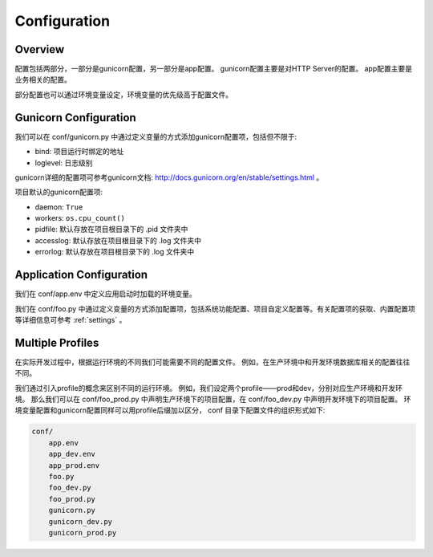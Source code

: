 .. _config:

Configuration
=============

Overview
--------

配置包括两部分，一部分是gunicorn配置，另一部分是app配置。
gunicorn配置主要是对HTTP Server的配置。
app配置主要是业务相关的配置。

部分配置也可以通过环境变量设定，环境变量的优先级高于配置文件。

Gunicorn Configuration
----------------------

我们可以在 conf/gunicorn.py 中通过定义变量的方式添加gunicorn配置项，包括但不限于:

- bind: 项目运行时绑定的地址
- loglevel: 日志级别

gunicorn详细的配置项可参考gunicorn文档: http://docs.gunicorn.org/en/stable/settings.html 。

项目默认的gunicorn配置项:

- daemon: ``True``
- workers: ``os.cpu_count()``
- pidfile: 默认存放在项目根目录下的 .pid 文件夹中
- accesslog: 默认存放在项目根目录下的 .log 文件夹中
- errorlog: 默认存放在项目根目录下的 .log 文件夹中

Application Configuration
-------------------------

我们在 conf/app.env 中定义应用启动时加载的环境变量。

我们在 conf/foo.py 中通过定义变量的方式添加配置项，包括系统功能配置、项目自定义配置等。有关配置项的获取、内置配置项等详细信息可参考 :ref:`settings` 。

.. _profile:

Multiple Profiles
-----------------

在实际开发过程中，根据运行环境的不同我们可能需要不同的配置文件。
例如，在生产环境中和开发环境数据库相关的配置往往不同。

我们通过引入profile的概念来区别不同的运行环境。
例如，我们设定两个profile——prod和dev，分别对应生产环境和开发环境。
那么我们可以在 conf/foo_prod.py 中声明生产环境下的项目配置，在 conf/foo_dev.py 中声明开发环境下的项目配置。
环境变量配置和gunicorn配置同样可以用profile后缀加以区分， conf 目录下配置文件的组织形式如下:

.. code-block:: text

    conf/
        app.env
        app_dev.env
        app_prod.env
        foo.py
        foo_dev.py
        foo_prod.py
        gunicorn.py
        gunicorn_dev.py
        gunicorn_prod.py
